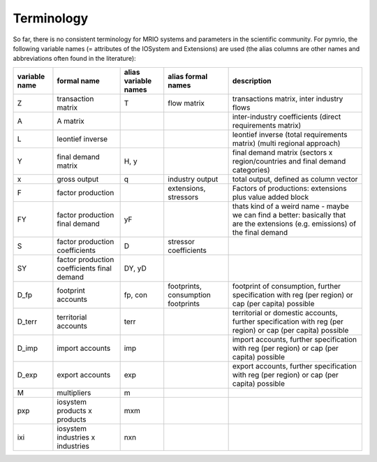 ###########
Terminology
###########

So far, there is no consistent terminology for MRIO systems and parameters in
the scientific community. For pymrio, the following variable names (=
attributes of the IOSystem and Extensions) are used (the alias columns are
other names and abbreviations often found in the literature):

+---------------+----------------------------------------------+----------------------+------------------------------------+----------------------------------------------------------------------------------------------------------------------------------------+
| variable name |  formal name                                 | alias variable names | alias formal names                 | description                                                                                                                            |
+===============+==============================================+======================+====================================+========================================================================================================================================+
| Z             |  transaction matrix                          | T                    | flow matrix                        | transactions matrix, inter industry flows                                                                                              |
+---------------+----------------------------------------------+----------------------+------------------------------------+----------------------------------------------------------------------------------------------------------------------------------------+
| A             |  A matrix                                    |                      |                                    | inter-industry coefficients (direct requirements matrix)                                                                               |
+---------------+----------------------------------------------+----------------------+------------------------------------+----------------------------------------------------------------------------------------------------------------------------------------+
| L             |  leontief inverse                            |                      |                                    | leontief inverse (total requirements matrix) (multi regional approach)                                                                 |
+---------------+----------------------------------------------+----------------------+------------------------------------+----------------------------------------------------------------------------------------------------------------------------------------+
| Y             |  final demand matrix                         | H, y                 |                                    | final demand matrix (sectors x region/countries and final demand categories)                                                           |
+---------------+----------------------------------------------+----------------------+------------------------------------+----------------------------------------------------------------------------------------------------------------------------------------+
| x             |  gross output                                | q                    | industry output                    | total output, defined as column vector                                                                                                 |
+---------------+----------------------------------------------+----------------------+------------------------------------+----------------------------------------------------------------------------------------------------------------------------------------+
| F             |  factor production                           |                      | extensions, stressors              | Factors of productions: extensions plus value added block                                                                              |
+---------------+----------------------------------------------+----------------------+------------------------------------+----------------------------------------------------------------------------------------------------------------------------------------+
| FY            |  factor production final demand              | yF                   |                                    | thats kind of a weird name - maybe we can find a better: basically that are the extensions (e.g. emissions) of the final demand        |
+---------------+----------------------------------------------+----------------------+------------------------------------+----------------------------------------------------------------------------------------------------------------------------------------+
| S             |  factor production coefficients              | D                    | stressor coefficients              |                                                                                                                                        |
+---------------+----------------------------------------------+----------------------+------------------------------------+----------------------------------------------------------------------------------------------------------------------------------------+
| SY            |  factor production coefficients final demand | DY, yD               |                                    |                                                                                                                                        |
+---------------+----------------------------------------------+----------------------+------------------------------------+----------------------------------------------------------------------------------------------------------------------------------------+
| D_fp          |  footprint accounts                          | fp, con              | footprints, consumption footprints | footprint of consumption, further specification with  reg (per region) or  cap (per capita) possible                                   |
+---------------+----------------------------------------------+----------------------+------------------------------------+----------------------------------------------------------------------------------------------------------------------------------------+
| D_terr        |  territorial accounts                        | terr                 |                                    | territorial or domestic accounts, further specification with reg (per region) or  cap (per capita) possible                            |
+---------------+----------------------------------------------+----------------------+------------------------------------+----------------------------------------------------------------------------------------------------------------------------------------+
| D_imp         |  import accounts                             | imp                  |                                    | import accounts, further specification with  reg (per region) or  cap (per capita) possible                                            |
+---------------+----------------------------------------------+----------------------+------------------------------------+----------------------------------------------------------------------------------------------------------------------------------------+
| D_exp         |  export accounts                             | exp                  |                                    | export accounts, further specification with  reg (per region) or  cap (per capita) possible                                            |
+---------------+----------------------------------------------+----------------------+------------------------------------+----------------------------------------------------------------------------------------------------------------------------------------+
| M             |  multipliers                                 | m                    |                                    |                                                                                                                                        |
+---------------+----------------------------------------------+----------------------+------------------------------------+----------------------------------------------------------------------------------------------------------------------------------------+
| pxp           |  iosystem products x products                | mxm                  |                                    |                                                                                                                                        |
+---------------+----------------------------------------------+----------------------+------------------------------------+----------------------------------------------------------------------------------------------------------------------------------------+
| ixi           |  iosystem industries x industries            | nxn                  |                                    |                                                                                                                                        |
+---------------+----------------------------------------------+----------------------+------------------------------------+----------------------------------------------------------------------------------------------------------------------------------------+




